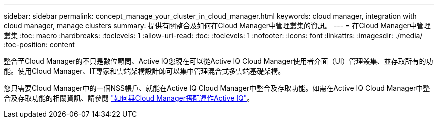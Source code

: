 ---
sidebar: sidebar 
permalink: concept_manage_your_cluster_in_cloud_manager.html 
keywords: cloud manager, integration with cloud manager, manage clusters 
summary: 提供有關整合及如何在Cloud Manager中管理叢集的資訊。 
---
= 在Cloud Manager中管理叢集
:toc: macro
:hardbreaks:
:toclevels: 1
:allow-uri-read: 
:toc: 
:toclevels: 1
:nofooter: 
:icons: font
:linkattrs: 
:imagesdir: ./media/
:toc-position: content


[role="lead"]
整合至Cloud Manager的不只是數位顧問、Active IQ您現在可以從Active IQ Cloud Manager使用者介面（UI）管理叢集、並存取所有的功能。使用Cloud Manager、IT專家和雲端架構設計師可以集中管理混合式多雲端基礎架構。

您只需要Cloud Manager中的一個NSS帳戶、就能在Active IQ Cloud Manager中整合及存取功能。如需在Active IQ Cloud Manager中整合及存取功能的相關資訊、請參閱 link:https://docs.netapp.com/us-en/occm/concept-aiq-digital-advisor.html#how-active-iq-digital-advisor-works-with-cloud-manager["如何與Cloud Manager搭配運作Active IQ"]。
